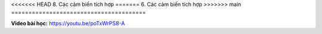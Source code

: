 <<<<<<< HEAD
8. Các cảm biến tích hợp 
=======
6. Các cảm biến tích hợp 
>>>>>>> main
=======================================


**Video bài học:** `<https://youtu.be/poTxWrPS8-A>`_

.. raw:: html

    <iframe width="700" height="400" src="https://www.youtube.com/embed/poTxWrPS8-A" title="YouTube video player" frameborder="0" allow="accelerometer; autoplay; clipboard-write; encrypted-media; gyroscope; picture-in-picture" allowfullscreen></iframe>